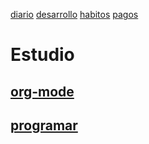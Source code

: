 [[file:dia-general.org][diario]]
[[file:doc-fichaje.org][desarrollo]]   [[file:habitos.org][habitos]]  [[file:age-pagos.org][pagos]] 

* Estudio
** [[file:edu-orgmode.org][org-mode]]
** [[file:edu-programar.org][programar]]

